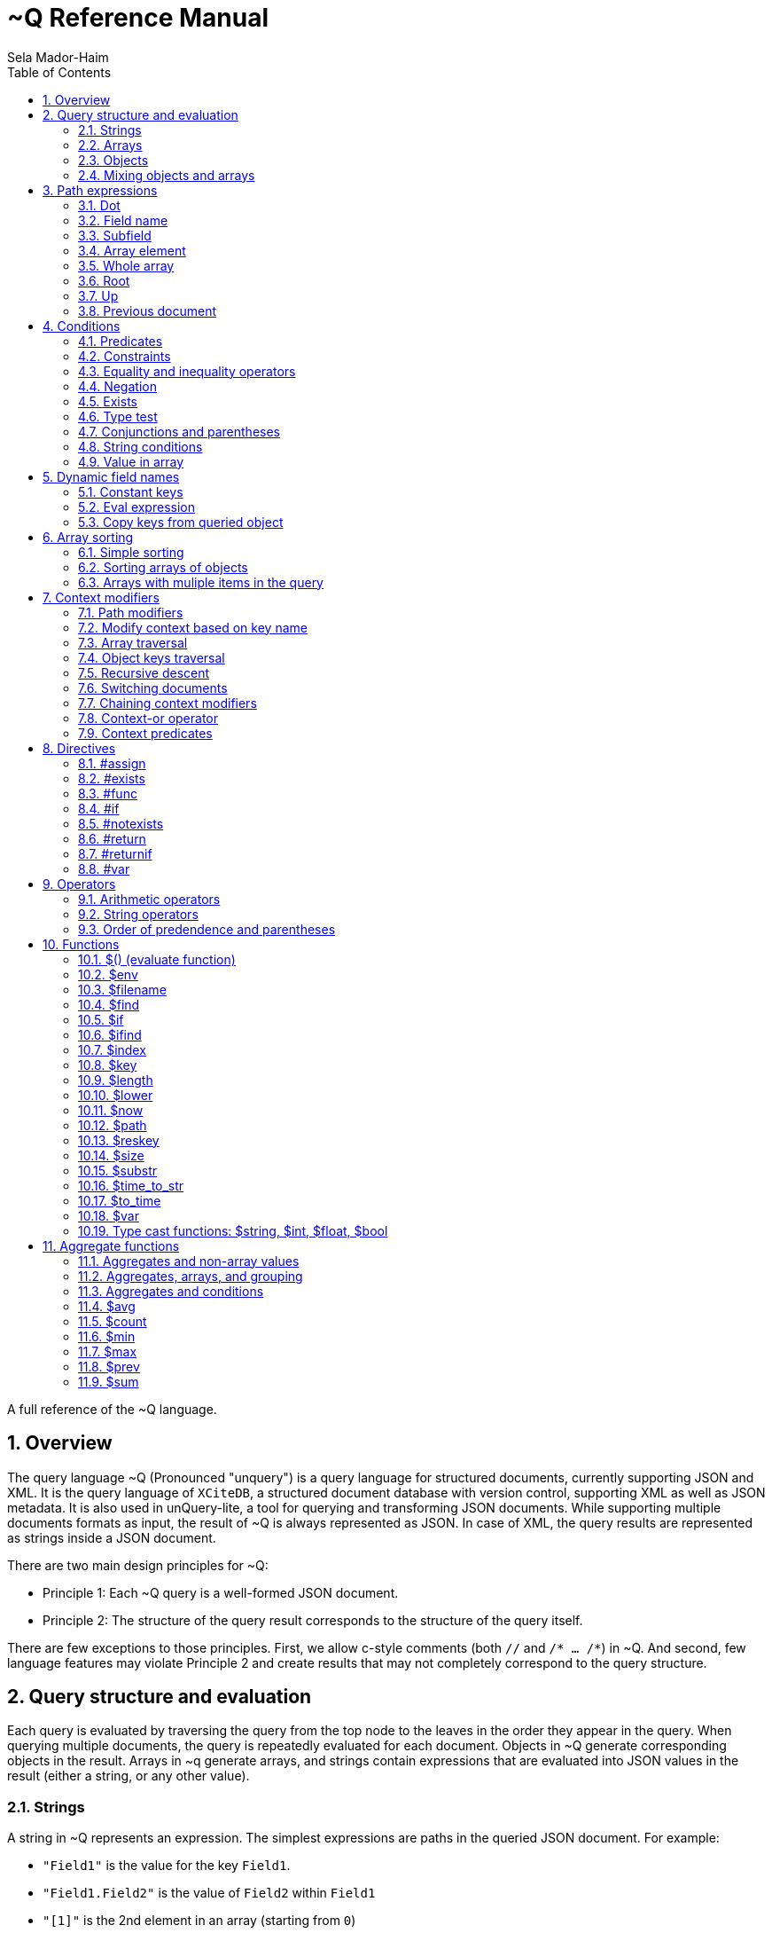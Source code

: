 = ~Q Reference Manual
:sectnums:
Sela Mador-Haim
:toc:

A full reference of the ~Q language.

== Overview

The query language ~Q (Pronounced "unquery") is a query language for structured documents, currently supporting JSON and XML. It is the query language of `XCiteDB`, a structured document database with version control, supporting XML as well as JSON metadata. It is also used in unQuery-lite, a tool for querying and transforming JSON documents. While supporting multiple documents formats as input, the result of ~Q is always represented as JSON. In case of XML, the query results are represented as strings inside a JSON document.

There are two main design principles for ~Q:

* Principle 1: Each ~Q query is a well-formed JSON document.
* Principle 2: The structure of the query result corresponds to the structure of the query itself.

There are few exceptions to those principles. First, we allow c-style comments (both `//` and `/* ... /*`) in ~Q. And second, few language features may violate Principle 2 and create results that may not completely correspond to the query structure.

== Query structure and evaluation

Each query is evaluated by traversing the query from the top node to the leaves in the order they appear in the query. When querying multiple documents, the query is repeatedly evaluated for each document. Objects in ~Q generate corresponding objects in the result. Arrays in ~q generate arrays, and strings contain expressions that are evaluated into JSON values in the result (either a string, or any other value).

=== Strings

A string in ~Q represents an expression. The simplest expressions are paths in the queried JSON document. For example:

* `"Field1"` is the value for the key `Field1`.
* `"Field1.Field2"` is the value of `Field2` within `Field1`
* `"[1]"` is the 2nd element in an array (starting from `0`)
* `"Field1[0]"` is the first element in the array in `Field1`.
* `"Field1[0].Field2"` is the value of `Field2` in the object at the first element in the array in `Field1`.

When a field name includes characters other than alphanumeric characters on underscore, we need to enclose it in backticks. E.g:

```
"`The Second Field`"
```

Note that a path does not have to result in a string value. It can be evaluated to any JSON value, including arrays, objects, and even complex structures such as objects containing arrays of objects etc.

Other basic expressions include constant numbers, bool values, or strings. String constants need to be enclosed in single quotes: `"'A String'"` or escaped quotes: `"\"A String\""`.

We can write more complex expressions with operators. For example `"Field1+Field2"`, use parentheses for presedence. For example: `"(Field1+2)*5"`, and use functions, such as: `"$length(Field1)"` for the length of the string in `Field1`. Functions always start with a `$` sign. We will list all supported operators and functions later in this document.

At the end of the string, after an expression, we may add a predicate, which starts with the symbol `?` followed by a condition. For example: `"Field1?Field2=5"`. Given a predicate, the expression would be evaluated only when the condition is true.

We may also provide sorting specifier for ordering values inside an array. E.g. `"Field1@ascending"`.

=== Arrays

An array in ~Q may contain one or more values. An array in the query evaluates to an array in the result. Each time we evaluate the array in the query (for each document, or multiple times when iterating over elements within the document), we add a new element for the result array.

For example, suppose the query is:
`["FirstName"]`

If we evaluate multiple documents, when one document is for John Doe, the other is for Jane Doe, and the third is for David Gill, the result would be:
`["John","Jane","David"]`

Similarly, if the query is:
`["FirstName","LastName"]`

The result would be:
`["John","Doe","Jane","Doe","David","Gill"]`

=== Objects

Objects in ~Q evaluate to objects in the results. Each object in the query contains pairs of string keys, and values. In the simplest case, constant keys in the querry would correspond to keys with the same name at the result. For example, for the query:
```
{
    "key1":"Field1",
    "key2": "2+5"
}
```

The result would be:
```
{
    "key1":"The value of Field1",
    "key2":"7"
}
```

The keys are evaluated in order. And for each key, the query evalautes the value. Note that when the value is a simple string expression as in the above example, it is evaluated once, and then can no longer change, even if we evaluate the same object again for a different documents. If, for one document, the value of `Field1` is "One value", and for another, the value is "Another value", the result would be just "One value".

Also note that the order of the fields in the result is not guaranteed. While ~Q tries to preserve the order of the fields in an object, the order might not be preserved at some cases, especially when using dynamic key names (See Section ???).

Key names in ~Q are not just constant strings. The language support other types of key names, such as directives (special instructions, starting with `#`, for example, `"#if"`), and dynamic key names which evaluate to one or more key names (for example, `"$(Field1)"`).

Following the key name, ~Q allows a language construct called context modifier (See Section ???).

=== Mixing objects and arrays

~Q allows mixing object and arrays in any possible way. For example, when the query is `[{"key1":"Field1"}]`, the result would be:
```
[{"key1":"value1"}, {"key1","value2"},{"key1":"vale3"}]
```

For the query: `{"key1":["Field1"]}`

The result is:
```
{"key1":["value1","value2","value3"]}
```

And for: `[["Field1"]]`, the result is:
```
[["value1"],["value2"],["value3"]]
```

For the last example, note that there are three entries for the outer array, and a single entry for each inner array. The reason is that each time we evaluate a new document, we add a new entry to the outer array. When we evaluate the second document, we add a new entry to the outer array, so we no longer modify the inner array for the first entry.

Mixing arrays and objects become even more interesting once we use context traversal. For example, the query:
```
{"result:Array1[]": ["Field1"]}
```

Would result in one long array with all the values for `Array1[].Field1` for all documents. e.g.:
```
{"result": ["doc1_value1","doc1_value2","doc2_value1","doc2_value2"]}
```

But if we enclose the entire query in square brackets:
```
[{"result:Array1[]": ["Field1"]}]
```

We would get:
```
[{"result":["doc1_value1","doc1_value2"]},
 {"result":["doc2_value1","doc2_value2"]}]
```

Note that once again, when we use arrays within arrays, the result is that ~Q creates a new object for each document in the outer array, and within each document, it adds new values to the inner array.

== Path expressions

A path expression is used to select a value in a document by specifying the path (i.e. keys and array indexes) from the top. A path in ~Q is relative to the current context path, which is intially the document's root (or top), unless changed with a context modifier.

=== Dot

A `.` (dot) is used to specify the current value. Without any context modifiers, it is the document's root, and would therefore return the entire document. For example:
```
["."]
```

Would return all queried documents as an array. And:
```
{"result:Field1": "."}
```

Is equivalent to:
```
{"result":"Field1"}
```
=== Field name

A field name returns a value corresponding to a key at the current context path. For example: `"Field1"`` would return the value of `Field1`.

When the field name includes spaces or any symbols other than underscore or alphanumeric characters, you need to use backtick. For example:

```
"`Field name with spaces`"
```

=== Subfield

A dot followed by field name (without any spaces between the dot and the key name) extracts a subfield (key for a value). For example: `"Field1.Subfield2"`. 

A subfield extraction operator can be used after an expression, and not just a path. For example: `"$var(x).Subfield1"` extracts the field `Subfield1` from the JSON stored in variable `x`.

The subfield name doesn't have to be a string. We can use an expression an evaluate it to get the key name. For example: `Field1.$(Field2)` would read the value of `Field2` and use the value as the key name to extract.

=== Array element

A number in square brackets, e.g. `[1]`, extracts the corresponding element number from the array (in this case, element `1`, which is the 2nd element). An array element can appear anywhere in a path. For example: `[0].Field1`, or `Field1[0][2].Field2`.

We can use an expession instead of a constant number. For example `Field1[1+1]` or `Field1[$index]`.

=== Whole array

Two square brackets without any number or expression between them returns all of the elements of an array. For example: `Array1[]`. In this case, this would be equivalent to `Array1` without any square brackets, since the value of `Array1` is the entire array.

Hovever, we do need to use the `[]` operator when doing array projection. For example: `Array1[].Field1` would return an array of Field1 value for each object in `Array1`. We could achieve the same effect using context traversal, as in:
```
{"result:Array1[]":["Field1"]}
```

Which is usually preferable since it's more idiomatic for ~Q. But in some cases, array projections are more convenient. For example, when using the `in` operator.

=== Root

In case we changed the current path with a context modifier, we can still access the root element, or any path that starts with the root element (i.e. absolute path) by using a `/` (slash) operator. For example:
```
{"result:Field1": "/Field2"}
```

This would return `Field2` of the top object, and not `Field1.Field2`.

=== Up

The `../` (two dots and slash) operator changes the context to one level up in the path. For example, if the current path is `Field1.Field2`, the path expression `../Field3` returns the value of `Field1.Field3`. Note that the up opator also skips array indexes, so when the path is `Field1.Field2[3]`, the expression: `../Field3` would still return: `Field1.Field3`.

=== Previous document

The `<<` operator would temporary switch back to the previous context, before switching to a different document. For example:
```
{
    "result->$file('another.unq')" : {
        "key1":"Field1",
        "key2":"<<Field1"
    }
}
```

In this case, `key1` would contain the value of `Field1` in `another.unq`, and `key2` would contain the value of `Field1` in the original document.

== Conditions

Conditions are used to filter out results. Conditions can appear in four different places in ~Q:

* <<Predicates>>
* <<if_directive,`#if` directives>>
* <<Constraints,Constrainst on a value>>
* <<if_function,`$if` functions>>

=== Predicates

Predicates appear in a value, after an expression, or in a key, after a context modifier. The syntax is `? condition`. When there is a predicate on a value, the value is evaluated only when the predicate is true. 

When the predicate is false, the expression is skipped. When the predicate appears in a array value, the value won't be added to the array. When a predicate appears in an object, the specific key and value won't be added to the object, but other fields may still be evaluated and added. When a false predicate appears after an aggregate function, the aggregate value won't be updated in this case.

For example:
```
{
   "key1": "value1?x!=1",
   "key2": "value2",
}
```

When `x` is 1, `"key1"` won't appear, but `"key2"` would still be there.

=== Constraints

Constrains have the syntax: `<expression1> <comparator-op> <expression2>`. When used in an array or standalone value, the effect of `"value1 = value2"` (for example) would be the same as `"value1? value1 = value2"`. However, when used in an object field, the entire object won't be evaluated when the constraints are not met. For example:

```
{
    "key1": "value1!=1",
    "key2": "value2>5",
    "key3": "value3"
}
```

This object is evaluated only when both `value1!=1` and `value2>5`. This is equivalent to using the`#if` directive:
```
{
    "#if": "value1!=1 & value2>5"
    "key1": "value1",
    "key2": "value2",
    "key3": "value3"
}
```

=== Equality and inequality operators

We can compare the value of two expressions using equality and inequality operators: `=`, `<`, `>`, `<=`, `>=`, '!='.

For example `x != y`.

=== Negation

We can negate the condition using a `!` before the condition. For example `! x=y` is equivalent to `x!=y`.

=== Exists

An exclamation mark after a field name or path is true only if the field exist in the document. For example: `"Field1.Field2!"` is true when Field2 exists in Field1. This operator can also be used as value constraint. For example:
```
{
    "key1": "Field1!",
    "key2": "value_expr"
}
```

The object is evaluated only when `Field1` exists.

=== Type test

The type operators: `is_array`, `is_object`, `is_literal`, `is_float`, `is_int`, and `is_bool` test if a field is of a specific type. For example, to get all integer values in an array with mixed numbers and strings:
```
{
    "numbers:[]": [". is_int"]
}
```

=== Conjunctions and parentheses

The operators `&` (and) and `|` (or) can be used to combine conditions. `&` have higher precedence than `|'. Paretheses are allowed to change the order of precedence. 

For example: `x=5 | (y>7 & x=z)`

=== String conditions

~Q supports the operators `contains`, `starts_with`, `ends_with` and `matches`. Where the first three test if a string contains, starts with or ends with another string, and the last one tests if a string matches a regular expression.

For example: `Field1 contains 'Developer' & Field2 matches 'A.*b'`.

=== Value in array

The operator `in` is true when a value is found inside an array. The operator `not_in` is its negation: `value not_in array` is equivalent to `!(value in array)`.

== Dynamic field names

Keys (field names) can be either a constant string, or an expression that get evaluated to a value (or multiple values, in some cases). A non-constant key is a dynamic value.

=== Constant keys

When a key is an alphanumeric string (including underscores), or enclosed in backticks, it is treated as a constant. The key in the result is the same as the key in the query.

=== Eval expression

When using `$(expression)`, the expression is evaluated, and the resulting value is the key name. For example: 
```
{
   "Field1": "value1",
   "$(Field2)": "value2"
}
```

In this case, the name of the first field would be `"Field1"`, and the name of the second field would be `"Field2"`.

Note that if we evaluate this object multiple times (either for multiple documents, or when using context traversal), we would add more fields to the result object. This can be used to construct a dictionary-style object.

Another case where this is useful is when some key values occure multiple times. We can use the pattern:
```
{
    "$(bin)": ["value"]
}
```

The effect would be similar to `group_by` in other query languages. For example, if we have the JSONs:
```
[
    {
        "bin": "One",
        "value": "val1"
    },
    {
        "bin": "Two",
        "value": "val2"
    },
    {
        "bin": "One",
        "value": "val3"
    },
    {
        "bin": "Two",
        "value": "val4"
    },

]
```

And the query:
```
{
    "results:[]": {
        "$(bin)" : ["value"]
    }
}
```

The result would be:
```
{
    "results": {
        "One": ["val1", "val3"],
        "Two": ["val2", "val4"]
    }
}
```

Note that when using function (starting with `$` sign), the `$(...)` is redundant. For example, in the key, we can use `"$index"` instead of `"$($index)"`.

=== Copy keys from queried object

When using `"{}"` as the key, this would be evaluated to all keys in the queried object. For example, when the query is:
```
{
    "{}": "value"
}
```

And the queried object contains `key1`, `key2` and `key3`, the result would be:
```
{
    "key1": "value",
    "key2": "value",
    "key3": "value"
}
```

The value in all three keys is identical here, which is probably rarely useful. A more useful pattern is:

```
{
    "{}:" : "."
}
```

The colon after the `{}` means that the context for each key would be modified accoding to the name of the key, so that `"."` is the value of the corresponding key in each case. The result is copying all keys and their correspond values from the queried objects. This would allow us to copy all fields, and possibly add extra fields to the result.

If we wanted to filter out some fields instead of copying everything, there are several ways we can do that. One is by adding a predicate to the value expression. For example, for copying all fields except `key2`, we can write:
```
{
    "{}:" : ".?$key!='key2'"
}
```

Another syntax we support is:
```
{
    "{'regex'}:" : "."
}
```

This is equivalent to:
```
{
    "{}:" : ".?$key matches 'regex'"
}
```

== Array sorting

By default, array elements appear in the order they are added to the array. In case we want the array to be ordered, we can use sorting specifiers.

=== Simple sorting

There are four sorting specifiers in ~Q:
* `@ascending`
* `@descending`
* `@unique_ascending`
* `@unique_descending`

Sorting specifiers are added at the end of a string value, after the expression (and after the predicate, if present). When used, strings are sorted by lexical order, and numbers are sorted numerically. The `@unique...` specifiers also remove duplicates.

For example: `["FirstName@unique_ascending"]`

=== Sorting arrays of objects

For arrays of objects, we can sort the objects according to a value of a field in the object. For example:
```
[
    {
        "firstname":"FirstName@ascending",
        "lastname":"LastName"
    }
]
```

This would sort the object based on first name. We can also define both primary and secondary keys for sorting (or any number of keys), by adding a number in parentheses after the sorting specifier. For example:
```
[
    {
        "firstname":"FirstName@descending(2)",
        "lastname":"LastName@ascending(1)"
    }
]
```

In this case, the object are ordered in ascending order according to last name, and object with the same last name are ordered in descending order based on first name.

=== Arrays with muliple items in the query

It is unadvisable to use sorting specifiers with more than one item in the array in the query. For example, the sorting order for the following query is undefined:
`["FirstName@ascending","Lastname"]`

In case you do want to sort such an array, you should use the same sorting specifier for all entries. For example:
`["FirstName@ascending","Lastname@ascending"]`

== Context modifiers

A context in ~Q consists of the identity of the document that is being processed, and a path within this document. Initially, the query is traversing a set of documents (for example, the JSON files that are specified at the command line), and the path is the top element for each document.

A context modifier can change the context of the query. Context modifiers are specified in the key, after the key names, and their scope is the value for that key (i.e. everything in the object/array/string that is provided as a value for this key).

There are two kinds of context modifiers: context modifiers that change the path within a document, which start with `:` (colon), and context modifiers that switch to a different document, which start with `->` (arrow).

Some context modifiers iterate through multiple contexts (either paths, or documents). Such context modifiers are called context traversals.

=== Path modifiers

The simplest types of context modifiers are simply path expressions. For example:
```
{
    "key:Accounts[0]": "id"
}
```

In this case, it would return the value of `Accounts[0].id`.

=== Modify context based on key name

A useful abbreviation is using a colon after a key name, with nothing after that. For example:
```
{
    "Field1:": "value"
}
```

The key `Field1:` is equivalent to `Field1:Field1`. This allows us to avoid writing the same key over and over. If, for example, we want to copy the key and value for `FirstName`, we can write: `"FirstName:" : "."`

=== Array traversal

Context modifiers allow us to iterate through all elements in an array, by using `[]`. For example:
```
{
    "key:Accounts[]": ["id"]
}
```

Would return an array of all ids for all accounts. One subtle detail here is that in case the current value is not an array but an object or literal, it would not be an error, and the query would process this object as if it was an array with a single element containing this value.

=== Object keys traversal

Context modifiers also allow us to iterate trough all fields in an object, using `{}`. For example:
```
{
    "result:{}": ["."]
}
```

The above query takes an object and convert it to an array containing all the values of fields in that object.

If we do not want to iterate over all fields but just some of them, one way to do this is using: `{'regex'}`. For example:
```
{
    "result:{'A.*B'}": ["."]
}
```

Another way to filter the fields is to use predicates. For example:

```
{
    "result:{}?$key!='LastName'": ["."]
}
```

=== Recursive descent

In case we want to traverse all paths in our context, including all array elements and all object keys, we can use the recursive descent operator : `**`. For example, the following query returns a sorted array with all keys in the document:

```
{
    "#return:**": ["$key@unique_ascending"]
}
```

=== Switching documents

Context modifiers that switch documents start with a `->` (arrow) operator, followed by an expression specifying the new document.

We currently suppot the following (there are additional arrow operations in XCiteDB):

* `->$file('file-name')`: Read another json file, and swtich context to this file. This allows us to link to data in another document.
* `->$var(variable-name)`: Switch to the JSON stored in this variable.

Notes:

1. It is usually better to read a file into a variable an switch to that variable, so that we won't have to read the same file mutiple times.
2. when switching documents, it is useful to use the `<<` operator to connect between the values in the old document and values in the new document.

=== Chaining context modifiers

We can specify a sequence of context modifiers, by writing them one after the other. For example:
```
{
    "result:[]:{}" : ["."]
}
```

This query would return an array with all the field values of all the object in an array.

```
{
    "result->$file('employees.json'):Employees[]" : ["FirstName"]
}
```

This would show all the first names in the file `employees.json`.

=== Context-or operator

When we want to explore multiple alternative contexts, we can use the `||` (context-or) operator.

For example:
```
{
    "names:.||Family[]" : ["FirstName"]
}
```

The above query would list all first names, both at the top of each JSON document, and in the `Family[]` array.

=== Context predicates

Optionally, a predicate can be added after each context quelifier. For example:
```
{
    "result:Customers[]?Balance>100000:Accounts[]" : ["accountNumber"]
}
```

== Directives

Directives are specified using key names that start with `#`. They can be used to change the behaviour of the query or perform special actions such as variable and function declarations. The are evaluated in the order they appear.

=== #assign

The `#assign` directive assigns a new value into a variable. For example:
```
{
    "#var x" : "1",
    "obj": {
        "#assign x": "2"
    },
    "x_value": "$var(x)"
}
```

The result of the above query is `{"x_value": 2}`.

Note: when the variable was not previously declared with `#var`, the effect of `#assign` would be the same a `#var`.

=== #exists

The `#exists` directive is a condition which is true only if its value is non-empty. This allows us to test if some condition holds within a complex value (arrays, objects etc.). For example:
```
[
    {
        "#exists:Employees[]" : ["Salary>100000"],
        "company":"CompanyName"
    }
]
```

The above query returns the list of companies that have employees with a salary of over 100000.

=== #func

The `#func` directive allows adding user-defined functions. For example:
```
{
    "#func fullname" : "FirstName+' '+LastName",
    "names:Employees[]": ["$fullname"]
}
```

This query is equivalent to:
```
{
    "names:Employees[]": ["FirstName+' '+LastName"]
}
```
Functions can also have parameters. For example:
```
{
    "#func fullname(x,y)" : "$var(x)+' '+$var(y)",
    "names:Employees[]": ["$fullname(FirstName, LastName)"]
}
```

Function definitions can also be recursive, for more complicated queries.

=== #if[[if_directive]]

An `#if` directive specifies a condition. If the condition is false, the entire object is skipped.

For example:
```
[
    {
        "#if" : "Title!=CEO",
        "FirstName:": ".",
        "LastName:": "."
    }
]
```

The above query returns the list of all employees, except the CEO.

=== #notexists

A `#notexist` directive is a condition which is true only when the value is empty. For example:
```
[
    {
        "#notexists:Employees[]": ["Salary<30000"],
        "company": "CompanyName"
    }
]
```

This query would return the list of companies that do not have employees than make under 30000.

=== #return

The `#return` directive breaks the second principle of ~Q. It can make the structure of the result different than the structure of the query. But it is necessary to avoid a potential limitation when using context modifiers or directives. To use context modifiers or directives, we often need to add a wrapping object in cases where we do not need an object in the result.

For example:

```
{
    "result:Employees[]": ["FirstName"]
}
```

The above query returns an object containing a key: `result`, with an array of the first names of all employees. But in case we want to get simply an array, without the wrapping object, we can write:
```
{
    "#return:Employees[]": ["FirstName"]
}
```

Note that in case of a return, any other fields in that object would be dropped from the result. And in case of multiple `#return` directives in the same object, only the first one would be effective.

=== #returnif

The `#returnif` directive is effective only if its value is non-null. This allows us to provide multiple `#returnif` directives, where each is true in different cases.

One place where this is very useful is for defining a recursive function. For example, the following function works for any JSON with any structure, and replaces the value of field with the key `key1` to `'something else'`:

```
{
	"#func rec" : {
	       "#returnif:[]": ["$rec"],
	       "#returnif:{}": {
	       	   "$key":"$rec"
	       },
	       "#returnif":"'something else'?$key='key1'",
	       "#return":"."
	},
	"#return" : "$rec"
}
```

=== #var

A `#var` directive declares a variable, that can later be accessed with the `$var` function. A variable can store any JSON value, including simple strings and numbers, or more complex values.

For example:
```
{
    "#var x": "'Some string'",
    "Field1": "$var(x)"
}
```

And a more complex example:
```
{
    "#var dic:Employees[]": {
        "$(EmployeeId)": "."
    },
    "Employee1": "$var(dic).1001"
}
```

This example transforms the array of all employees into a dictionary containing all employees and indexed by `EmployeeId` as the key. Later, we can access a specific employee with id `1001` by `$var(dic).1001`.

Variables are scoped. When a variable is declared in an outer object, and a variable with the same name is declared in an inter object, the inner variable hides the outer variable.

For example:
```
{
    "#var x":"1", 
    "obj":{
        "#var x":"2", 
        "value":"$var(x)"
    }, 
    "value":"$var(x)"
}
```

Inside `obj`, the value of `x` is 2. But after getting back to the outer object, the value of `x` is 1 again.

== Operators

We support arithmetic and string operators in ~Q expressions.

=== Arithmetic operators

All the standard operators: `+`, `-`, `*`, `/`, and `mod` (modulu) are supported.

The operators are supported both for integers and floating point. If both operands are integers, the result is an integer. Otherwise, the result is a double-precision floating point number.

=== String operators

The only supported operator between strings in `+`, which performs string concatenation.

=== Order of predendence and parentheses

The order of precedence is `+` and `-` are lower precedence, `*`, '/', and `mod` are higher precedence. We can use parentheses to change the order of precedence.

== Functions

=== $() (evaluate function)

The `$()` (or evaluate) treats the expression inside the parantheses as a path expression, and returns the value of that path. This is useful, for example, for retrieving a value in a dictionary object. For example, if `employees` is a dictionary from `id` to employee names, and `group` is an array of `id`s, the following query would list the employee names in `group`:
```
{
    "#return:group[]": ["/employees.$(.)"]
}
```
=== $env

`$env(expression)`, where `expression` evaluates to a string value, returns the value of the environment variable in `expression`. For example, `"$env('BROWSER')"` returns the value of the environmet variable `BROWSER`.
=== $file

The function `$file` reads a json file, and returns its value. For example:
```
{
    "ThisJSONFile": ".",
    "AnotherJSONFile": "$file('another-file.json')"
}
```

=== $filename

`$filename` (without any parameters), returns the string for the current filename. For example, getting array with the names of all processed files:
```
[
    "$filename"
]
```

=== $find

The function `$find(path,string)` finds all occurrences of `string` in `path`, and returns an array with all indexes where `string` is found.  

=== $if[[if_function]]

The function `$if(cond,then,else)` is used for a ternary if-then-else expression. For example: `"$if(x>10,'yes', 'no')"`

=== $ifind

`$ifind(path,string)` is like `$find`, but case insensitive. Returns an array of indexes.

=== $index

The `$index` function returns the last index in the context path. If the current path is `Field1[5]`, it would return 5, and also in case the path is `Field1[5].Field2`, or `Field1[3][5]`.

=== $key

The `$key$` function returns the last key in the context path. For example, if the current path is `Field1.Field2`, it would return `Field2`. If the path ends with an array index, returns the key before any array index. For example, for the path `Field1.Field2[7]`, the returned key would be `Field2` as well.

=== $length

The function `$length(expr)` returns the length of the string returned by `expr`.

=== $lower

The function `$lower(expr)` converts the string returned by `expr` to lowercase.

=== $now

Current time in unix epoch time.

=== $path

The function `$path` (no arguments) returns the current context path.

=== $reskey

The function `$reskey` returns the result key name in the result. For example: `{"field1:Field1":"$reskey"}` would return `{"field1":"field1"}`.

=== $size

The function `$size(path)` returns the size of the array in $path.

=== $substr

`$substr(stringexpr, start, length)` returns a substring of `stringexpr`, startin at offset `start`, and of length `length`.

=== $time_to_str

The function `$time_to_str(expr,format_string)` converts unix epoch time to date and time string based on a format string. The format string is the same as in `strftime` in `c`.

=== $to_time

The function `$to_time(string,format_string)` converts a string into unix epoch time. The format string is the same as in `strptime` in `c`.
=== $upper

The function `$upper(expr)` converts the string returned by `expr` to uppercase.

=== $var

The function `$var(variable-name)` returns the value of a variable. For example:
```
{
    "#var x": "1000",
    "value": "$var(x)
}
```

Would return `{"value":1000}`

=== Type cast functions: $string, $int, $float, $bool

Type cast functions convert literals from one type to another. It can also convert strings to numbers. For example, `"$int('5')"` would return the integer value `"5"`.

Another use case is for forcing floating point division. `"14/10"` would return `"1"`, and `"14/$float(10)"` returns `"1,4"`.

== Aggregate functions

Aggregate functions calculate a value based on multiple fields. Each time a field is visited, the value of the aggregate function is updated. For example: `"$max(Salary)"` would return the maximum value for `Salary`.

=== Aggregates and non-array values

Recall that when we have values (including objects) outside of an array, it is usually updated once, even if there are multiple matching values. For example, the query `{"salary":"salary"}` 
returns the first salary the query finds, even if there are multiple employees with different salaries. However, when we use aggregate functions, the value is updated each time we visit the
field containing that value. For example: `{"AllSalaries":"$sum(salary)"}` would return the sum of all salaries.

=== Aggregates, arrays, and grouping

An aggregate value is updated each time we visit that field. This mean that in case we use an array, such as `["$sum(Salary)"]`, a new element would be added each time we update the array, and this value
is updated based on one value alone. The result would be just an array of salaries in this case.

However, if we use context traversals inside the array, aggregate functions can still be meaningful. For example:
```
[
  {
    "name":"FullName", 
    "avgFamilyAge:Family[]": "$avg(Age)"
  }
]
```

Would return an array of people, and the average age of the family members for each entry in this array. This allows us to do aggregation at each level in the document.

The same principle works when we group values using dynamic key names. For example, the following query would group employees by title, and display the average salary for each title:
```
{
    "$(Title)":"$avg(Salary)"
}
```

=== Aggregates and conditions

An aggregate value is updated each time it is evaluated. If we skip evaluating it due to using predicates or `#if` conditions, we won't include those values. 
For example, `"$avg(Age)?Age>=18"` would calculate the average age of those that are 18 year old or more.

We can also use aggregate functions inside conditions, but with one caveat: we can only compare the aggregate functions to constant values. For example:
```
[
  {
    "name":"FullName", 
    "avgFamilyAge:Family[]": "$avg(Age)>40"
  }
]
```

This would only list families with average age greater than 40.

=== $avg

The average value

=== $count

Takes no parameters, and returns the number of times we evaluated this function. Especially useful when combined with predicates. For example: `"$count?Age>=18"' would return the number
of people that are 18 or older.

=== $min

The minimum value of a field

=== $max

The maximum value of a field

=== $prev

This function allows us to do aggregations that are not directly supported by a built-in function. `$prev(defalut-value)` returns `default-value` the first time we use it, and returns
the value of the expression it appears in on subsequent calls. For example: `"$prev('')+Text"` would concatenate the text field `Text` in all documents.

=== $sum

The sum of the values of a field

